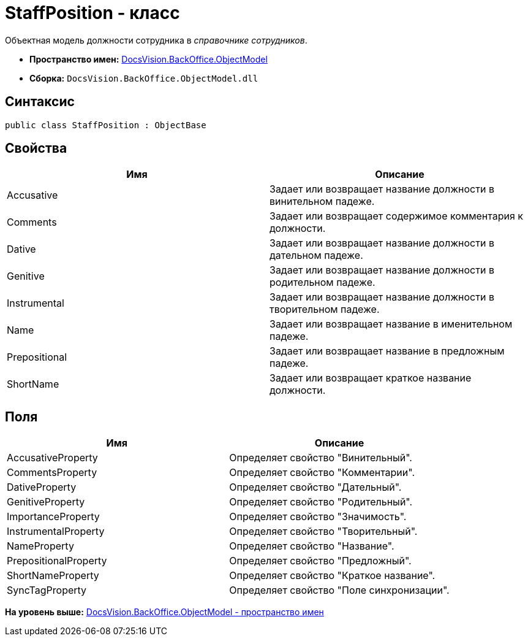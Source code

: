 = StaffPosition - класс

Объектная модель должности сотрудника в [.dfn .term]_справочнике сотрудников_.

* [.keyword]*Пространство имен:* xref:ObjectModel_NS.adoc[DocsVision.BackOffice.ObjectModel]
* [.keyword]*Сборка:* [.ph .filepath]`DocsVision.BackOffice.ObjectModel.dll`

== Синтаксис

[source,pre,codeblock,language-csharp]
----
public class StaffPosition : ObjectBase
----

== Свойства

[cols=",",options="header",]
|===
|Имя |Описание
|Accusative |Задает или возвращает название должности в винительном падеже.
|Comments |Задает или возвращает содержимое комментария к должности.
|Dative |Задает или возвращает название должности в дательном падеже.
|Genitive |Задает или возвращает название должности в родительном падеже.
|Instrumental |Задает или возвращает название должности в творительном падеже.
|Name |Задает или возвращает название в именительном падеже.
|Prepositional |Задает или возвращает название в предложным падеже.
|ShortName |Задает или возвращает краткое название должности.
|===

== Поля

[cols=",",options="header",]
|===
|Имя |Описание
|AccusativeProperty |Определяет свойство "Винительный".
|CommentsProperty |Определяет свойство "Комментарии".
|DativeProperty |Определяет свойство "Дательный".
|GenitiveProperty |Определяет свойство "Родительный".
|ImportanceProperty |Определяет свойство "Значимость".
|InstrumentalProperty |Определяет свойство "Творительный".
|NameProperty |Определяет свойство "Название".
|PrepositionalProperty |Определяет свойство "Предложный".
|ShortNameProperty |Определяет свойство "Краткое название".
|SyncTagProperty |Определяет свойство "Поле синхронизации".
|===

*На уровень выше:* xref:../../../../api/DocsVision/BackOffice/ObjectModel/ObjectModel_NS.adoc[DocsVision.BackOffice.ObjectModel - пространство имен]
